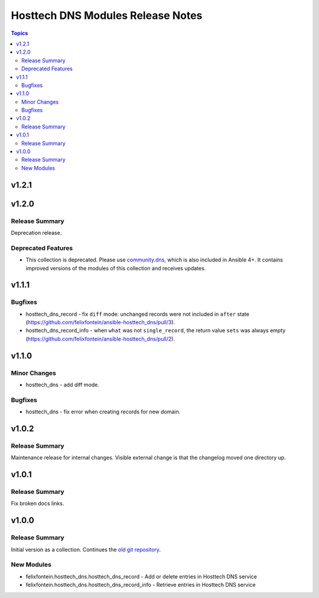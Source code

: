 ==================================
Hosttech DNS Modules Release Notes
==================================

.. contents:: Topics


v1.2.1
======

v1.2.0
======

Release Summary
---------------

Deprecation release.

Deprecated Features
-------------------

- This collection is deprecated. Please use `community.dns <https://galaxy.ansible.com/community/dns>`_, which is also included in Ansible 4+. It contains improved versions of the modules of this collection and receives updates.

v1.1.1
======

Bugfixes
--------

- hosttech_dns_record - fix ``diff`` mode: unchanged records were not included in ``after`` state (https://github.com/felixfontein/ansible-hosttech_dns/pull/3).
- hosttech_dns_record_info - when ``what`` was not ``single_record``, the return value ``sets`` was always empty (https://github.com/felixfontein/ansible-hosttech_dns/pull/2).

v1.1.0
======

Minor Changes
-------------

- hosttech_dns - add diff mode.

Bugfixes
--------

- hosttech_dns - fix error when creating records for new domain.

v1.0.2
======

Release Summary
---------------

Maintenance release for internal changes. Visible external change is that the changelog moved one directory up.


v1.0.1
======

Release Summary
---------------

Fix broken docs links.

v1.0.0
======

Release Summary
---------------

Initial version as a collection. Continues the `old git repository <https://github.com/felixfontein/ansible-hosttech/>`_.

New Modules
-----------

- felixfontein.hosttech_dns.hosttech_dns_record - Add or delete entries in Hosttech DNS service
- felixfontein.hosttech_dns.hosttech_dns_record_info - Retrieve entries in Hosttech DNS service
